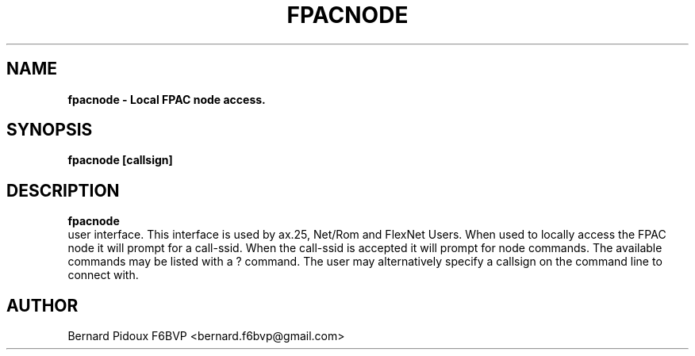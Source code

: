 .TH FPACNODE 1 "23 September 2011" Linux "FPAC Operator's Manual"
.SH NAME 
.B fpacnode \- Local FPAC node access.
.SH SYNOPSIS
.B fpacnode [callsign]
.SH DESCRIPTION
.B fpacnode
 user interface. This interface is used by ax.25, Net/Rom and FlexNet Users. When used to locally access the FPAC node it will prompt for a call-ssid. When the call-ssid is accepted it will prompt for node commands. The available commands may be listed with a ? command. The user may alternatively specify a callsign on the command line to connect with.

.SH AUTHOR
Bernard Pidoux F6BVP <bernard.f6bvp@gmail.com>
